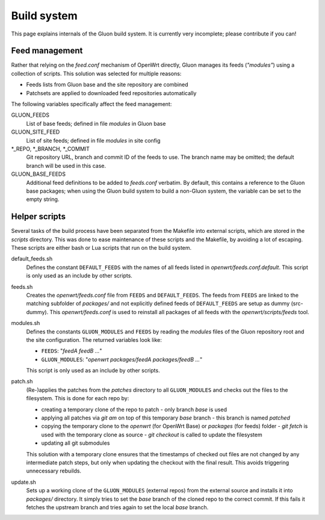 Build system
============

This page explains internals of the Gluon build system. It is currently very
incomplete; please contribute if you can!

Feed management
---------------

Rather that relying on the *feed.conf* mechanism of OpenWrt directly, Gluon
manages its feeds (*"modules"*) using a collection of scripts. This solution was
selected for multiple reasons:

- Feeds lists from Gluon base and the site repository are combined
- Patchsets are applied to downloaded feed repositories automatically

The following variables specifically affect the feed management:

GLUON_FEEDS
    List of base feeds; defined in file *modules* in Gluon base

GLUON_SITE_FEED
    List of site feeds; defined in file *modules* in site config

\*_REPO, \*_BRANCH, \*_COMMIT
    Git repository URL, branch and
    commit ID of the feeds to use. The branch name may be omitted; the default
    branch will be used in this case.

GLUON_BASE_FEEDS
    Additional feed definitions to be added to *feeds.conf*
    verbatim. By default, this contains a reference to the Gluon base packages;
    when using the Gluon build system to build a non-Gluon system, the variable
    can be set to the empty string.

Helper scripts
--------------

Several tasks of the build process have been separated from the Makefile into
external scripts, which are stored in the *scripts* directory. This was done to
ease maintenance of these scripts and the Makefile, by avoiding a lot of escaping.
These scripts are either bash or Lua scripts that run on the build system.

default_feeds.sh
    Defines the constant ``DEFAULT_FEEDS`` with the names of all feeds listed in
    *openwrt/feeds.conf.default*. This script is only used as an include by other
    scripts.

feeds.sh
    Creates the *openwrt/feeds.conf* file from ``FEEDS`` and ``DEFAULT_FEEDS``. The
    feeds from ``FEEDS`` are linked to the matching subfolder of *packages/* and not
    explicitly defined feeds of ``DEFAULT_FEEDS`` are setup as dummy (src-dummy).
    This *openwrt/feeds.conf* is used to reinstall all packages of all feeds with
    the *openwrt/scripts/feeds* tool.

modules.sh
    Defines the constants ``GLUON_MODULES`` and ``FEEDS`` by reading the *modules*
    files of the Gluon repository root and the site configuration. The returned
    variables look like:

    - ``FEEDS``: "*feedA feedB ...*"
    - ``GLUON_MODULES``: "*openwrt packages/feedA packages/feedB ...*"

    This script is only used as an include by other scripts.

patch.sh
    (Re-)applies the patches from the *patches* directory to all ``GLUON_MODULES``
    and checks out the files to the filesystem.
    This is done for each repo by:

    - creating a temporary clone of the repo to patch
      - only branch *base* is used
    - applying all patches via *git am* on top of this temporary *base* branch
      - this branch is named *patched*
    - copying the temporary clone to the *openwrt* (for OpenWrt Base) or
      *packages* (for feeds) folder
      - *git fetch* is used with the temporary clone as source
      - *git checkout* is called to update the filesystem
    - updating all git submodules

    This solution with a temporary clone ensures that the timestamps of checked
    out files are not changed by any intermediate patch steps, but only when
    updating the checkout with the final result. This avoids triggering unnecessary
    rebuilds.

update.sh
    Sets up a working clone of the ``GLUON_MODULES`` (external repos) from the external
    source and installs it into *packages/* directory. It simply tries to set the *base*
    branch of the cloned repo to the correct commit. If this fails it fetches the
    upstream branch and tries again to set the local *base* branch.
